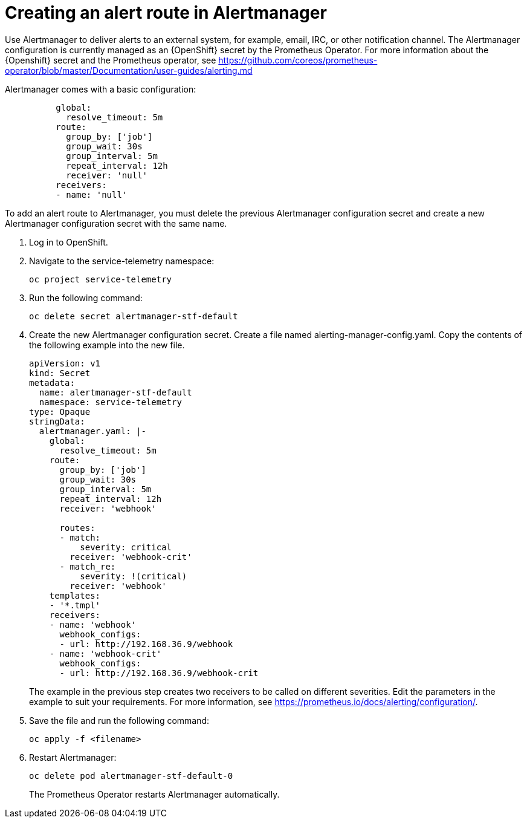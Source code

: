// Module included in the following assemblies:
//
// <List assemblies here, each on a new line>

// This module can be included from assemblies using the following include statement:
// include::<path>/proc_creating-an-alert-route-in-alertmanager.adoc[leveloffset=+1]

// The file name and the ID are based on the module title. For example:
// * file name: proc_doing-procedure-a.adoc
// * ID: [id='proc_doing-procedure-a_{context}']
// * Title: = Doing procedure A
//
// The ID is used as an anchor for linking to the module. Avoid changing
// it after the module has been published to ensure existing links are not
// broken.
//
// The `context` attribute enables module reuse. Every module's ID includes
// {context}, which ensures that the module has a unique ID even if it is
// reused multiple times in a guide.
//
// Start the title with a verb, such as Creating or Create. See also
// _Wording of headings_ in _The IBM Style Guide_.
[id="creating-an-alert-route-in-alertmanager_{context}"]
= Creating an alert route in Alertmanager

Use Alertmanager to deliver alerts to an external system, for example, email, IRC, or other notification channel. The Alertmanager configuration is currently managed as an {OpenShift} secret by the Prometheus Operator. For more information about the {Openshift} secret and the Prometheus operator, see https://github.com/coreos/prometheus-operator/blob/master/Documentation/user-guides/alerting.md


Alertmanager comes with a basic configuration:

[source,yaml]
----
          global:
            resolve_timeout: 5m
          route:
            group_by: ['job']
            group_wait: 30s
            group_interval: 5m
            repeat_interval: 12h
            receiver: 'null'
          receivers:
          - name: 'null'
----

To add an alert route to Alertmanager, you must delete the previous Alertmanager configuration secret and create a new Alertmanager configuration secret with the same name.

. Log in to OpenShift.
. Navigate to the service-telemetry namespace:
+
----
oc project service-telemetry
----
. Run the following command:
+
----
oc delete secret alertmanager-stf-default
----
. Create the new Alertmanager configuration secret. Create a file named alerting-manager-config.yaml. Copy the contents of the following example into the new file.
+
[source,yaml]
----
apiVersion: v1
kind: Secret
metadata:
  name: alertmanager-stf-default
  namespace: service-telemetry
type: Opaque
stringData:
  alertmanager.yaml: |-
    global:
      resolve_timeout: 5m
    route:
      group_by: ['job']
      group_wait: 30s
      group_interval: 5m
      repeat_interval: 12h
      receiver: 'webhook'

      routes:
      - match:
          severity: critical
        receiver: 'webhook-crit'
      - match_re:
          severity: !(critical)
        receiver: 'webhook'
    templates:
    - '*.tmpl'
    receivers:
    - name: 'webhook'
      webhook_configs:
      - url: http://192.168.36.9/webhook
    - name: 'webhook-crit'
      webhook_configs:
      - url: http://192.168.36.9/webhook-crit
----
+
The example in the previous step creates two receivers to be called on different severities. Edit the parameters in the example to suit your requirements. For more information, see https://prometheus.io/docs/alerting/configuration/.

. Save the file and run the following command:
+
----
oc apply -f <filename>
----
. Restart Alertmanager:
+
----
oc delete pod alertmanager-stf-default-0
----

+
The Prometheus Operator restarts Alertmanager automatically.
